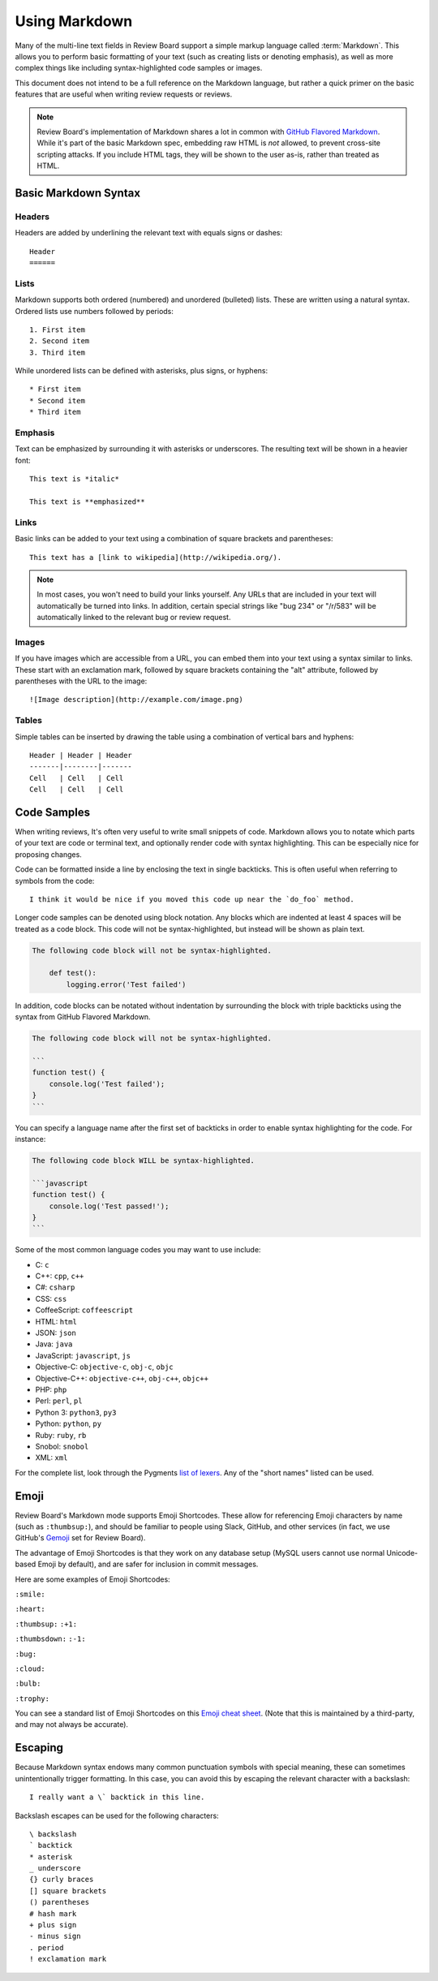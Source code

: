 .. _using-markdown:

==============
Using Markdown
==============

Many of the multi-line text fields in Review Board support a simple markup
language called :term:`Markdown`. This allows you to perform basic formatting
of your text (such as creating lists or denoting emphasis), as well as more
complex things like including syntax-highlighted code samples or images.

This document does not intend to be a full reference on the Markdown language,
but rather a quick primer on the basic features that are useful when writing
review requests or reviews.

.. note::

    Review Board's implementation of Markdown shares a lot in common with
    `GitHub Flavored Markdown
    <https://help.github.com/articles/github-flavored-markdown>`_. While it's
    part of the basic Markdown spec, embedding raw HTML is *not* allowed, to
    prevent cross-site scripting attacks. If you include HTML tags, they will
    be shown to the user as-is, rather than treated as HTML.


Basic Markdown Syntax
=====================

Headers
-------

Headers are added by underlining the relevant text with equals signs or
dashes::

    Header
    ======


Lists
-----

Markdown supports both ordered (numbered) and unordered (bulleted) lists. These
are written using a natural syntax. Ordered lists use numbers followed by
periods::

    1. First item
    2. Second item
    3. Third item

While unordered lists can be defined with asterisks, plus signs, or hyphens::

    * First item
    * Second item
    * Third item


Emphasis
--------

Text can be emphasized by surrounding it with asterisks or underscores. The
resulting text will be shown in a heavier font::

    This text is *italic*

    This text is **emphasized**


Links
-----

Basic links can be added to your text using a combination of square brackets
and parentheses::

    This text has a [link to wikipedia](http://wikipedia.org/).

.. note::

    In most cases, you won't need to build your links yourself. Any URLs that
    are included in your text will automatically be turned into links. In
    addition, certain special strings like "bug 234" or "/r/583" will be
    automatically linked to the relevant bug or review request.


Images
------

If you have images which are accessible from a URL, you can embed them into
your text using a syntax similar to links. These start with an exclamation
mark, followed by square brackets containing the "alt" attribute, followed by
parentheses with the URL to the image::

    ![Image description](http://example.com/image.png)


Tables
------

Simple tables can be inserted by drawing the table using a combination of
vertical bars and hyphens::

    Header | Header | Header
    -------|--------|-------
    Cell   | Cell   | Cell
    Cell   | Cell   | Cell


Code Samples
============

When writing reviews, It's often very useful to write small snippets of code.
Markdown allows you to notate which parts of your text are code or terminal
text, and optionally render code with syntax highlighting. This can be
especially nice for proposing changes.

Code can be formatted inside a line by enclosing the text in single backticks.
This is often useful when referring to symbols from the code::

    I think it would be nice if you moved this code up near the `do_foo` method.

Longer code samples can be denoted using block notation. Any blocks which are
indented at least 4 spaces will be treated as a code block. This code will not
be syntax-highlighted, but instead will be shown as plain text.

.. code-block:: text

    The following code block will not be syntax-highlighted.

        def test():
            logging.error('Test failed')

In addition, code blocks can be notated without indentation by surrounding
the block with triple backticks using the syntax from GitHub Flavored
Markdown.

.. code-block:: text

    The following code block will not be syntax-highlighted.

    ```
    function test() {
        console.log('Test failed');
    }
    ```

You can specify a language name after the first set of backticks in order to
enable syntax highlighting for the code. For instance:

.. code-block:: text

    The following code block WILL be syntax-highlighted.

    ```javascript
    function test() {
        console.log('Test passed!');
    }
    ```

Some of the most common language codes you may want to use include:

* C: ``c``
* C++: ``cpp``, ``c++``
* C#: ``csharp``
* CSS: ``css``
* CoffeeScript: ``coffeescript``
* HTML: ``html``
* JSON: ``json``
* Java: ``java``
* JavaScript: ``javascript``, ``js``
* Objective-C: ``objective-c``, ``obj-c``, ``objc``
* Objective-C++: ``objective-c++``, ``obj-c++``, ``objc++``
* PHP: ``php``
* Perl: ``perl``, ``pl``
* Python 3: ``python3``, ``py3``
* Python: ``python``, ``py``
* Ruby: ``ruby``, ``rb``
* Snobol: ``snobol``
* XML: ``xml``

For the complete list, look through the Pygments
`list of lexers <http://pygments.org/docs/lexers/>`_. Any of the
"short names" listed can be used.


.. _emoji:

Emoji
=====

.. versionadded:: 3.0

Review Board's Markdown mode supports Emoji Shortcodes. These allow for
referencing Emoji characters by name (such as ``:thumbsup:``), and should be
familiar to people using Slack, GitHub, and other services (in fact, we use
GitHub's Gemoji_ set for Review Board).

The advantage of Emoji Shortcodes is that they work on any database setup
(MySQL users cannot use normal Unicode-based Emoji by default), and are safer
for inclusion in commit messages.

Here are some examples of Emoji Shortcodes:

|smile| ``:smile:``

|heart| ``:heart:``

|thumbsup| ``:thumbsup:`` ``:+1:``

|thumbsdown| ``:thumbsdown:`` ``:-1:``

|bug| ``:bug:``

|cloud| ``:cloud:``

|bulb| ``:bulb:``

|trophy| ``:trophy:``

You can see a standard list of Emoji Shortcodes on this `Emoji cheat sheet`_.
(Note that this is maintained by a third-party, and may not always be
accurate).


.. |smile| image:: https://assets-cdn.github.com/images/icons/emoji/unicode/1f604.png
   :width: 16
   :height: 16
.. |heart| image:: https://assets-cdn.github.com/images/icons/emoji/unicode/2764.png
   :width: 16
   :height: 16
.. |thumbsup| image:: https://assets-cdn.github.com/images/icons/emoji/unicode/1f44d.png
   :width: 16
   :height: 16
.. |thumbsdown| image:: https://assets-cdn.github.com/images/icons/emoji/unicode/1f44e.png
   :width: 16
   :height: 16
.. |bug| image:: https://assets-cdn.github.com/images/icons/emoji/unicode/1f41b.png
   :width: 16
   :height: 16
.. |cloud| image:: https://assets-cdn.github.com/images/icons/emoji/unicode/2601.png
   :width: 16
   :height: 16
.. |bulb| image:: https://assets-cdn.github.com/images/icons/emoji/unicode/1f4a1.png
   :width: 16
   :height: 16
.. |trophy| image:: https://assets-cdn.github.com/images/icons/emoji/unicode/1f3c6.png
   :width: 16
   :height: 16

.. _Gemoji: https://github.com/github/gemoji
.. _Emoji Cheat Sheet: https://gist.github.com/rxaviers/7360908


Escaping
========

Because Markdown syntax endows many common punctuation symbols with special
meaning, these can sometimes unintentionally trigger formatting. In this case,
you can avoid this by escaping the relevant character with a backslash::

    I really want a \` backtick in this line.

Backslash escapes can be used for the following characters::

    \ backslash
    ` backtick
    * asterisk
    _ underscore
    {} curly braces
    [] square brackets
    () parentheses
    # hash mark
    + plus sign
    - minus sign
    . period
    ! exclamation mark
